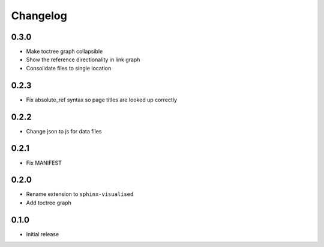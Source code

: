 Changelog
=========

0.3.0
-----

- Make toctree graph collapsible
- Show the reference directionality in link graph
- Consolidate files to single location

0.2.3
-----

- Fix absolute_ref syntax so page titles are looked up correctly

0.2.2
-----

- Change json to js for data files

0.2.1
-----

- Fix MANIFEST

0.2.0
-----

- Rename extension to ``sphinx-visualised``
- Add toctree graph

0.1.0
-----

- Initial release


